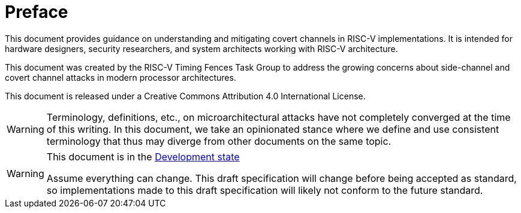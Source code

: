 [colophon]
= Preface

This document provides guidance on understanding and mitigating covert channels in RISC-V implementations. It is intended for hardware designers, security researchers, and system architects working with RISC-V architecture.

This document was created by the RISC-V Timing Fences Task Group to address the growing concerns about side-channel and covert channel attacks in modern processor architectures.

This document is released under a Creative Commons Attribution 4.0 International License.

[WARNING]
Terminology, definitions, etc., on microarchitectural attacks have not completely converged at the time of this writing.
In this document, we take an opinionated stance where we define and use consistent terminology that thus may diverge from other documents on the same topic.

[WARNING]
.This document is in the link:https://lf-riscv.atlassian.net/wiki/display/HOME/Specification+States[Development state]
====
Assume everything can change. This draft specification will change before being accepted as standard, so implementations made to this draft specification will likely not conform to the future standard.
====
